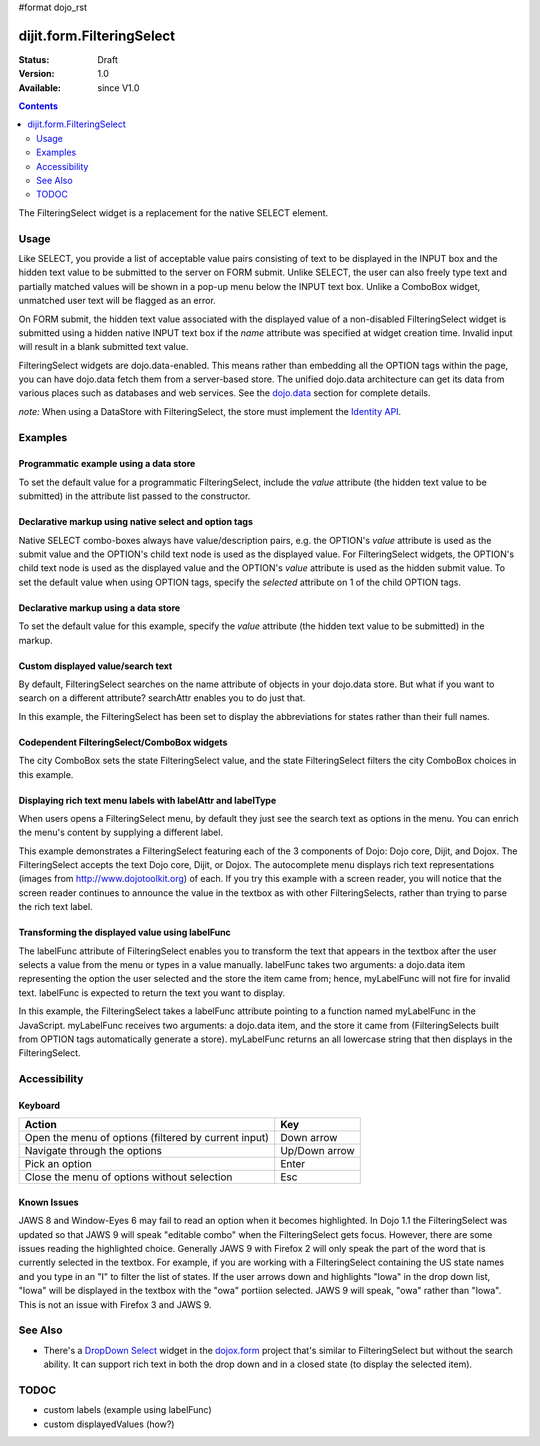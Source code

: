#format dojo_rst

dijit.form.FilteringSelect
==========================

:Status: Draft
:Version: 1.0
:Available: since V1.0

.. contents::
    :depth: 2

The FilteringSelect widget is a replacement for the native SELECT element.


=====
Usage
=====

Like SELECT, you provide a list of acceptable value pairs consisting of text to be displayed in the INPUT box and the hidden text value to be submitted to the server on FORM submit. Unlike SELECT, the user can also freely type text and partially matched values will be shown in a pop-up menu below the INPUT text box. Unlike a ComboBox widget, unmatched user text will be flagged as an error.

On FORM submit, the hidden text value associated with the displayed value of a non-disabled FilteringSelect widget is submitted using a hidden native INPUT text box if the *name* attribute was specified at widget creation time. Invalid input will result in a blank submitted text value.

FilteringSelect widgets are dojo.data-enabled. This means rather than embedding all the OPTION tags within the page, you can have dojo.data fetch them from a server-based store. The unified dojo.data architecture can get its data from various places such as databases and web services. See the `dojo.data <dojo/data>`_ section for complete details.

`note:` When using a DataStore with FilteringSelect, the store must implement the `Identity API <dojo/data/api/Identity>`_.


========
Examples
========

Programmatic example using a data store
---------------------------------------

To set the default value for a programmatic FilteringSelect, include the *value* attribute (the hidden text value to be submitted) in the attribute list passed to the constructor.

.. cv-compound::

  .. cv:: javascript

    <script type="text/javascript">
        dojo.require("dijit.form.FilteringSelect");
        dojo.require("dojo.data.ItemFileReadStore");
    </script>

    <script type="text/javascript">     
        dojo.addOnLoad(function(){
            var stateStore = new dojo.data.ItemFileReadStore({
                url: "http://docs.dojocampus.org/moin_static163/js/dojo/trunk/dijit/tests/_data/states.json"
            });
            var filteringSelect = new dijit.form.FilteringSelect({
                id: "stateSelect", 
                name: "state", 
                value: "KY", 
                store: stateStore, 
                searchAttr: "name"
            }, "stateSelect");
        });
    </script>

  .. cv:: html

    <input id="stateSelect">
    <p>
        <button onClick="alert(dijit.byId('stateSelect').attr('value'))">Get value</button>
    </p>

Declarative markup using native select and option tags
------------------------------------------------------

Native SELECT combo-boxes always have value/description pairs, e.g. the OPTION's *value* attribute is used as the submit value and the OPTION's child text node is used as the displayed value. For FilteringSelect widgets, the OPTION's child text node is used as the displayed value and the OPTION's *value* attribute is used as the hidden submit value. To set the default value when using OPTION tags, specify the *selected* attribute on 1 of the child OPTION tags.

.. cv-compound::

  .. cv:: javascript

    <script type="text/javascript">
        dojo.require("dijit.form.FilteringSelect");
    </script>

  .. cv:: html

    <select dojoType="dijit.form.FilteringSelect" id="fruit" name="fruit">
        <option value="AP">Apples</option>
        <option value="OR" selected>Oranges</option>
        <option value="PE" >Pears</option>
    </select>


Declarative markup using a data store
-------------------------------------

To set the default value for this example, specify the *value* attribute (the hidden text value to be submitted) in the markup.

.. cv-compound::

  .. cv:: javascript

    <script type="text/javascript">
        dojo.require("dijit.form.FilteringSelect");
        dojo.require("dojo.data.ItemFileReadStore");
    </script>

  .. cv:: html

    <div dojoType="dojo.data.ItemFileReadStore" 
        jsId="stateStore"
        url="http://docs.dojocampus.org/moin_static163/js/dojo/trunk/dijit/tests/_data/states.json"></div>
    <input dojoType="dijit.form.FilteringSelect"
        value="KY"
        store="stateStore"
        searchAttr="name"
        name="state"
        id="stateInput">

Custom displayed value/search text
----------------------------------

By default, FilteringSelect searches on the name attribute of objects in your dojo.data store. But what if you want to search on a different attribute? searchAttr enables you to do just that.

In this example, the FilteringSelect has been set to display the abbreviations for states rather than their full names.

.. cv-compound::

  .. cv:: javascript

    <script type="text/javascript">
        dojo.require("dijit.form.FilteringSelect");
        dojo.require("dojo.data.ItemFileReadStore");
    </script>

  .. cv:: html

    <!--stateStore definition omitted; see above examples-->
    <input dojoType="dijit.form.FilteringSelect"
        value="KY"
        store="stateStore"
        searchAttr="abbreviation"
        name="abbreviatedstate">

Codependent FilteringSelect/ComboBox widgets
--------------------------------------------

The city ComboBox sets the state FilteringSelect value, and the state FilteringSelect filters the city ComboBox choices in this example.

.. cv-compound::

  .. cv:: javascript

    <script type="text/javascript">
        dojo.require("dijit.form.FilteringSelect");
        dojo.require("dojo.data.ItemFileReadStore");
        dojo.addOnLoad(function(){
        var cityJson = {
            label: 'name',
            items: [
            { name:'Albany', state:'NY' },
            { name:'Albuquerque', state:'NM' },
            { name:'Alexandria', state:'VA' },
            { name:'Amarillo', state:'TX' },
            { name:'Amherst', state:'MA' },
            { name:'Anaheim', state:'CA' },
            { name:'Anchorage', state:'AK' },
            { name:'Ann Arbor', state:'MI' },
            { name:'Annapolis', state:'MD' },
            { name:'Ashland', state:'OR' },
            { name:'Aspen', state:'CO' },
            { name:'Athens', state:'GA' },
            { name:'Atlanta', state:'GA' },
            { name:'Auburn', state:'AL' },
            { name:'Augusta', state:'GA' },
            { name:'Austin', state:'TX' },
            { name:'Baltimore', state:'MD' },
            { name:'Bangor', state:'ME' },
            { name:'Baton Rouge', state:'LA' },
            { name:'Bethlehem', state:'PA' },
            { name:'Beverly Hills', state:'CA' },
            { name:'Billings', state:'MT' },
            { name:'Biloxi', state:'MS' },
            { name:'Birmingham', state:'AL' },
            { name:'Bloomington', state:'IN' },
            { name:'Boca Raton', state:'FL' },
            { name:'Boise', state:'ID' },
            { name:'Boston', state:'MA' },
            { name:'Boulder', state:'CO' },
            { name:'Branson', state:'MO' },
            { name:'Buffalo', state:'NY' },
            { name:'Burbank', state:'CA' },
            { name:'Burlington', state:'VT' },
            { name:'Butte', state:'MT' },
            { name:'Cambridge', state:'MA' },
            { name:'Carmel', state:'CA' },
            { name:'Cedar Rapids', state:'IA' },
            { name:'Champaign-Urbana', state:'IL' },
            { name:'Chapel Hill', state:'NC' },
            { name:'Charleston', state:'SC' },
            { name:'Charleston', state:'WV' },
            { name:'Charlotte', state:'NC' },
            { name:'Chattanooga', state:'TN' },
            { name:'Chicago', state:'IL' },
            { name:'Cincinnati', state:'OH' },
            { name:'Clearwater Beach', state:'FL' },
            { name:'Cleveland', state:'OH' },
            { name:'Cody', state:'WY' },
            { name:'College Station', state:'TX' },
            { name:'Colorado Springs', state:'CO' },
            { name:'Columbia', state:'SC' },
            { name:'Columbus', state:'GA' },
            { name:'Columbus', state:'OH' },
            { name:'Concord', state:'NH' },
            { name:'Corpus Christi', state:'TX' },
            { name:'Dallas', state:'TX' },
            { name:'Dayton', state:'OH' },
            { name:'Daytona Beach', state:'FL' },
            { name:'Denver', state:'CO' },
            { name:'Des Moines', state:'IA' },
            { name:'Destin', state:'FL' },
            { name:'Detroit', state:'MI' },
            { name:'Dover', state:'DE' },
            { name:'Duluth', state:'MN' },
            { name:'Durham', state:'NC' },
            { name:'El Paso', state:'TX' },
            { name:'Erie', state:'PA' },
            { name:'Eugene', state:'OR' },
            { name:'Evansville', state:'IN' },
            { name:'Fairbanks', state:'AK' },
            { name:'Fargo', state:'ND' },
            { name:'Fayetteville', state:'NC' },
            { name:'Flagstaff', state:'AZ' },
            { name:'Fort Lauderdale', state:'FL' },
            { name:'Fort Wayne', state:'IN' },
            { name:'Fresno', state:'CA' },
            { name:'Ft. Worth', state:'TX' },
            { name:'Galveston', state:'TX' },
            { name:'Gatlinburg', state:'TN' },
            { name:'Grand Forks', state:'ND' },
            { name:'Greensboro', state:'NC' },
            { name:'Greenville', state:'SC' },
            { name:'Gulf Shores', state:'AL' },
            { name:'Hanover', state:'NH' },
            { name:'Harrisburg', state:'PA' },
            { name:'Hartford', state:'CT' },
            { name:'Hershey', state:'PA' },
            { name:'Hollywood', state:'CA' },
            { name:'Hot Springs', state:'AR' },
            { name:'Houston', state:'TX' },
            { name:'Huntsville', state:'AL' },
            { name:'Indianapolis', state:'IN' },
            { name:'Iowa City', state:'IA' },
            { name:'Ithaca', state:'NY' },
            { name:'Jackson', state:'MS' },
            { name:'Jacksonville', state:'FL' },
            { name:'Juneau', state:'AK' },
            { name:'Kalamazoo', state:'MI' },
            { name:'Kansas City', state:'KS' },
            { name:'Kansas City', state:'MO' },
            { name:'Kennebunkport', state:'ME' },
            { name:'Key West', state:'FL' },
            { name:'Knoxville', state:'TN' },
            { name:'Kodiak', state:'AK' },
            { name:'Laguna Beach', state:'CA' },
            { name:'Lansing', state:'MI' },
            { name:'Las Cruces', state:'NM' },
            { name:'Las Vegas', state:'NV' },
            { name:'Lexington', state:'KY' },
            { name:'Lincoln', state:'NE' },
            { name:'Little Rock', state:'AR' },
            { name:'Los Alamos', state:'NM' },
            { name:'Los Angeles', state:'CA' },
            { name:'Louisville', state:'KY' },
            { name:'Lynchburg', state:'VA' },
            { name:'Macon', state:'GA' },
            { name:'Madison', state:'WI' },
            { name:'Manchester', state:'NH' },
            { name:'Mankato', state:'MN' },
            { name:'Memphis', state:'TN' },
            { name:'Miami', state:'FL' },
            { name:'Milwaukee', state:'WI' },
            { name:'Minneapolis', state:'MN' },
            { name:'Mobile', state:'AL' },
            { name:'Moline', state:'IL' },
            { name:'Monterey', state:'CA' },
            { name:'Montgomery', state:'AL' },
            { name:'Montpelier', state:'VT' },
            { name:'Morgantown', state:'WV' },
            { name:'Myrtle Beach', state:'SC' },
            { name:'Naples', state:'FL' },
            { name:'Nashville', state:'TN' },
            { name:'New Haven', state:'CT' },
            { name:'New Orleans', state:'LA' },
            { name:'New York City', state:'NY' },
            { name:'Newark', state:'NJ' },
            { name:'Newport Beach', state:'CA' },
            { name:'Niagara Falls', state:'NY' },
            { name:'Norfolk', state:'VA' },
            { name:'Oakland', state:'CA' },
            { name:'Ogden', state:'UT' },
            { name:'Oklahoma City', state:'OK' },
            { name:'Olympia', state:'WA' },
            { name:'Omaha', state:'NE' },
            { name:'Orlando', state:'FL' },
            { name:'Palm Beach', state:'FL' },
            { name:'Palm Springs', state:'CA' },
            { name:'Palo Alto', state:'CA' },
            { name:'Panama City Beach', state:'FL' },
            { name:'Pasadena', state:'CA' },
            { name:'Pensacola', state:'FL' },
            { name:'Peoria', state:'IL' },
            { name:'Philadelphia', state:'PA' },
            { name:'Phoenix', state:'AZ' },
            { name:'Pierre', state:'SD' },
            { name:'Pigeon Forge', state:'TN' },
            { name:'Pittsburgh', state:'PA' },
            { name:'Pocatello', state:'ID' },
            { name:'Portland', state:'ME' },
            { name:'Portland', state:'OR' },
            { name:'Portsouth', state:'NH' },
            { name:'Princeton', state:'NJ' },
            { name:'Providence', state:'RI' },
            { name:'Raleigh', state:'NC' },
            { name:'Redondo Beach', state:'CA' },
            { name:'Reno', state:'NV' },
            { name:'Richmond', state:'VA' },
            { name:'Rochester', state:'MN' },
            { name:'Rochester', state:'NY' },
            { name:'Rockford', state:'IL' },
            { name:'Sacramento', state:'CA' },
            { name:'Salem', state:'OR' },
            { name:'Salt Lake City', state:'UT' },
            { name:'San Antonio', state:'TX' },
            { name:'San Diego', state:'CA' },
            { name:'San Francisco', state:'CA' },
            { name:'San Jose', state:'CA' },
            { name:'Santa Barbara', state:'CA' },
            { name:'Santa Cruz', state:'CA' },
            { name:'Santa Fe', state:'NM' },
            { name:'Santa Monica', state:'CA' },
            { name:'Sarasota', state:'FL' },
            { name:'Savannah', state:'GA' },
            { name:'Scottsdale', state:'AZ' },
            { name:'Scranton', state:'PA' },
            { name:'Seattle', state:'WA' },
            { name:'Shreveport', state:'LA' },
            { name:'Sioux Falls', state:'SD' },
            { name:'South Bend', state:'IN' },
            { name:'Spokane', state:'WA' },
            { name:'Springfield', state:'MA' },
            { name:'St. Louis', state:'MO' },
            { name:'St. Paul', state:'MN' },
            { name:'St. Petersburg', state:'FL' },
            { name:'State College', state:'PA' },
            { name:'Sun Valley', state:'ID' },
            { name:'Syracuse', state:'NY' },
            { name:'Tacoma', state:'WA' },
            { name:'Tallahassee', state:'FL' },
            { name:'Tampa', state:'FL' },
            { name:'Telluride', state:'CO' },
            { name:'Tempe', state:'AZ' },
            { name:'Terre Haute', state:'IN' },
            { name:'Toledo', state:'OH' },
            { name:'Topeka', state:'KS' },
            { name:'Traverse City', state:'MI' },
            { name:'Trenton', state:'NJ' },
            { name:'Tucson', state:'AZ' },
            { name:'Tulsa', state:'OK' },
            { name:'Vail', state:'CO' },
            { name:'Virginia Beach', state:'VA' },
            { name:'Washington', state:'DC' },
            { name:'Wheeling', state:'WV' },
            { name:'Wichita', state:'KS' },
            { name:'Williamsburg', state:'VA' },
            { name:'Wilmington', state:'DE' },
            { name:'Winston-Salem', state:'NC' },
            { name:'Worcester', state:'MA' },
            { name:'Yellowstone', state:'WY' },
            { name:'York', state:'PA' }
        ]};

        new dijit.form.ComboBox(
        {   store: new dojo.data.ItemFileReadStore({ data: cityJson }),
            autoComplete: true,
            query: {state: "*"},
            style: "width: 150px;",
            required: true,
            id: "city",
            onChange: function(city){
                dijit.byId('state').attr('value', (dijit.byId('city').item || {state: ''}).state);
            }
        }, "city");

        new dijit.form.FilteringSelect(
        {   store: new dojo.data.ItemFileReadStore(
                { url: 'http://docs.dojocampus.org/moin_static163/js/dojo/trunk/dijit/tests/_data/states.json' }
            ),
            autoComplete: true,
            style: "width: 150px;",
            id: "state",
            onChange: function(state){
                dijit.byId('city').query.state = state || "*";
            }
        }, "state");
        });
    </script>

  .. cv:: html

    <label for="city">City:</label>
    <input id="city">
    <label for="state">State:</label>
    <input id="state">

Displaying rich text menu labels with labelAttr and labelType
-------------------------------------------------------------

When users opens a FilteringSelect menu, by default they just see the search text as options in the menu. You can enrich the menu's content by supplying a different label.

This example demonstrates a FilteringSelect featuring each of the 3 components of Dojo: Dojo core, Dijit, and Dojox. The FilteringSelect accepts the text Dojo core, Dijit, or Dojox. The autocomplete menu displays rich text representations (images from http://www.dojotoolkit.org) of each. If you try this example with a screen reader, you will notice that the screen reader continues to announce the value in the textbox as with other FilteringSelects, rather than trying to parse the rich text label.

.. cv-compound::

  .. cv:: javascript

    <script type="text/javascript">
        dojo.require("dijit.form.FilteringSelect");
        dojo.require("dojo.data.ItemFileReadStore");
        var richData={
                identifier:"name",
                label:"label",
                items:[
                        {name:"Dojo core", label:"<img src='http://www.dojotoolkit.org/sites/all/themes/dtk/img/core-home.png' />"},
                        {name:"Dijit", label:"<img src='http://www.dojotoolkit.org/sites/all/themes/dtk/img/dijit-home.png' />"},
                        {name:"Dojox", label:"<img src='http://www.dojotoolkit.org/sites/all/themes/dtk/img/dojox-home.png' />"}
                ]
        };
        var dojoStore=new dojo.data.ItemFileReadStore({data:richData});
    </script>

  .. cv:: html

    <input dojoType="dijit.form.FilteringSelect"
        id="dojoBox"
        value="Dojo"
        store="dojoStore"
        searchAttr="name"
        name="dojo"
        labelAttr="label"
        labelType="html">



Transforming the displayed value using labelFunc
------------------------------------------------

The labelFunc attribute of FilteringSelect enables you to transform the text that appears in the textbox after the user selects a value from the menu or types in a value manually. labelFunc takes two arguments: a dojo.data item representing the option the user selected and the store the item came from; hence, myLabelFunc will not fire for invalid text. labelFunc is expected to return the text you want to display.

In this example, the FilteringSelect takes a labelFunc attribute pointing to a function named myLabelFunc in the JavaScript. myLabelFunc receives two arguments: a dojo.data item, and the store it came from (FilteringSelects built from OPTION tags automatically generate a store). myLabelFunc returns an all lowercase string that then displays in the FilteringSelect.

.. cv-compound::

  .. cv:: javascript

    <script type="text/javascript">
        dojo.require("dijit.form.FilteringSelect");
        dojo.require("dojo.data.ItemFileReadStore");
	function myLabelFunc(item, store){
		var label=store.getValue(item, 'name');
		// DEMO: uncomment to chop off a character
		//label=label.substr(0, label.length-1);
		// DEMO: uncomment to set to lower case
		label = label.toLowerCase();
		return label;
	}
    </script>

  .. cv:: html

    <!--stateStore definition omitted; see above examples-->
    <input dojoType="dijit.form.FilteringSelect"
        value="KY"
        store="stateStore"
        searchAttr="name"
        name="state"
        labelFunc="myLabelFunc">



=============
Accessibility
=============

Keyboard
--------

+------------------------------------------------------+---------------+
| **Action**                                           | **Key**       |
+------------------------------------------------------+---------------+
| Open the menu of options (filtered by current input) | Down arrow    |
+------------------------------------------------------+---------------+
| Navigate through the options                         | Up/Down arrow |
+------------------------------------------------------+---------------+
| Pick an option                                       | Enter         |
+------------------------------------------------------+---------------+
| Close the menu of options without selection          | Esc           |
+------------------------------------------------------+---------------+

Known Issues
------------

JAWS 8 and Window-Eyes 6 may fail to read an option when it becomes highlighted. In Dojo 1.1 the FilteringSelect was updated so that JAWS 9 will speak "editable combo" when the FilteringSelect gets focus. However, there are some issues reading the highlighted choice. Generally JAWS 9 with Firefox 2 will only speak the part of the word that is currently selected in the textbox. For example, if you are working with a FilteringSelect containing the US state names and you type in an "I" to filter the list of states. If the user arrows down and highlights "Iowa" in the drop down list, "Iowa" will be displayed in the textbox with the "owa" portiion selected. JAWS 9 will speak, "owa" rather than "Iowa". This is not an issue with Firefox 3 and JAWS 9. 


========
See Also
========

* There's a `DropDown Select <dojox/form/DropDownSelect>`_ widget in the `dojox.form <dojox/form>`_ project that's similar to FilteringSelect but without the search ability. It can support rich text in both the drop down and in a closed state (to display the selected item).

=====
TODOC
=====

* custom labels (example using labelFunc)
* custom displayedValues (how?)
